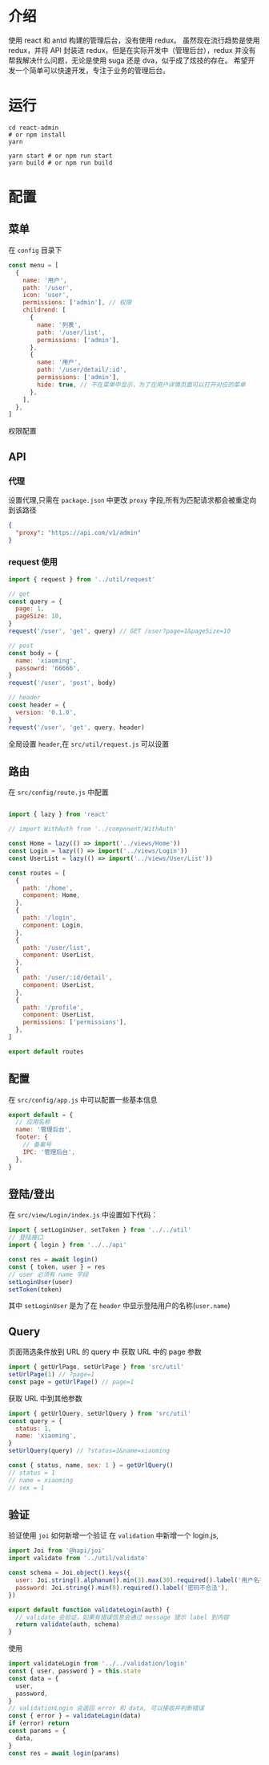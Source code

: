 * 介绍
  使用 react 和 antd 构建的管理后台，没有使用 redux。
  虽然现在流行趋势是使用 redux，并将 API 封装进 redux，但是在实际开发中（管理后台），redux 并没有帮我解决什么问题，无论是使用 suga 还是 dva，似乎成了炫技的存在。
  希望开发一个简单可以快速开发，专注于业务的管理后台。
* 运行
  #+begin_src shell
    cd react-admin
    # or npm install
    yarn

    yarn start # or npm run start
    yarn build # or npm run build
  #+end_src
* 配置
** 菜单
   在 ~config~ 目录下
   #+begin_src javascript
     const menu = [
       {
         name: '用户',
         path: '/user',
         icon: 'user',
         permissions: ['admin'], // 权限
         childrend: [
           {
             name: '列表',
             path: '/user/list',
             permissions: ['admin'],
           },
           {
             name: '用户',
             path: '/user/detail/:id',
             permissions: ['admin'],
             hide: true, // 不在菜单中显示，为了在用户详情页面可以打开对应的菜单
           },
         ],
       },
     ]
   #+end_src
   权限配置
** API
*** 代理
   设置代理,只需在 ~package.json~ 中更改 ~proxy~ 字段,所有为匹配请求都会被重定向到该路径
   #+begin_src json
     {
       "proxy": "https://api.com/v1/admin"
     }
   #+end_src
*** request 使用
    #+begin_src javascript
      import { request } from '../util/request'

      // get
      const query = {
        page: 1,
        pageSize: 10,
      }
      request('/user', 'get', query) // GET /user?page=1&pageSize=10

      // post
      const body = {
        name: 'xiaoming',
        passowrd: '66666',
      }
      request('/user', 'post', body)

      // header
      const header = {
        version: '0.1.0',
      }
      request('/user', 'get', query, header)
    #+end_src
    全局设置 ~header~,在 ~src/util/request.js~ 可以设置
    
** 路由
   在 ~src/config/route.js~ 中配置
   #+begin_src javascript

     import { lazy } from 'react'

     // import WithAuth from '../component/WithAuth'

     const Home = lazy(() => import('../views/Home'))
     const Login = lazy(() => import('../views/Login'))
     const UserList = lazy(() => import('../views/User/List'))

     const routes = [
       {
         path: '/home',
         component: Home,
       },
       {
         path: '/login',
         component: Login,
       },
       {
         path: '/user/list',
         component: UserList,
       },
       {
         path: '/user/:id/detail',
         component: UserList,
       },
       {
         path: '/profile',
         component: UserList,
         permissions: ['permissions'],
       },
     ]

     export default routes
   #+end_src
** 配置
   在 ~src/config/app.js~ 中可以配置一些基本信息
   #+begin_src javascript
     export default = {
       // 应用名称
       name: '管理后台',
       footer: {
         // 备案号
         IPC: '管理后台',
       },
     }
   #+end_src
** 登陆/登出
   在 ~src/view/Login/index.js~ 中设置如下代码：
   #+begin_src javascript
     import { setLoginUser, setToken } from '../../util'
     // 登陆接口
     import { login } from '../../api'

     const res = await login()
     const { token, user } = res
     // user 必须有 name 字段
     setLoginUser(user)
     setToken(token)

   #+end_src
   其中 ~setLoginUser~ 是为了在 ~header~ 中显示登陆用户的名称(~user.name~)
** Query
   页面筛选条件放到 URL 的 query 中
   获取 URL 中的 page 参数
   #+begin_src javascript
     import { getUrlPage, setUrlPage } from 'src/util'
     setUrlPage(1) // ?page=1
     const page = getUrlPage() // page=1
   #+end_src
   获取 URL 中到其他参数
   #+begin_src javascript
     import { getUrlQuery, setUrlQuery } from 'src/util'
     const query = {
       status: 1,
       name: 'xiaoming',
     }
     setUrlQuery(query) // ?status=1&name=xiaoming

     const { status, name, sex: 1 } = getUrlQuery()
     // status = 1
     // name = xiaoming
     // sex = 1

   #+end_src
** 验证
   验证使用 ~joi~
   如何新增一个验证
   在 ~validation~ 中新增一个 login.js,
   #+begin_src javascript
     import Joi from '@hapi/joi'
     import validate from '../util/validate'

     const schema = Joi.object().keys({
       user: Joi.string().alphanum().min(3).max(30).required().label('用户名不合法'),
       password: Joi.string().min(8).required().label('密码不合法'),
     })

     export default function validateLogin(auth) {
       // validate 会验证，如果有错误信息会通过 message 提示 label 到内容
       return validate(auth, schema)
     }
   #+end_src
   使用 
   #+begin_src javascript
     import validateLogin from '../../validation/login'
     const { user, password } = this.state
     const data = {
       user,
       password,
     }
     // validationLogin 会返回 error 和 data, 可以接收并判断错误
     const { error } = validateLogin(data)
     if (error) return
     const params = {
       data,
     }
     const res = await login(params)
   #+end_src
